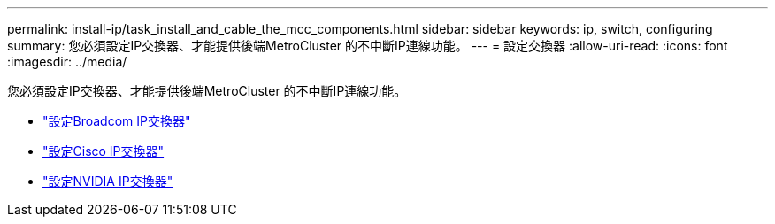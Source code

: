 ---
permalink: install-ip/task_install_and_cable_the_mcc_components.html 
sidebar: sidebar 
keywords: ip, switch, configuring 
summary: 您必須設定IP交換器、才能提供後端MetroCluster 的不中斷IP連線功能。 
---
= 設定交換器
:allow-uri-read: 
:icons: font
:imagesdir: ../media/


[role="lead"]
您必須設定IP交換器、才能提供後端MetroCluster 的不中斷IP連線功能。

* link:../install-ip/task_switch_config_broadcom.html["設定Broadcom IP交換器"]
* link:../install-ip/task_switch_config_cisco.html["設定Cisco IP交換器"]
* link:../install-ip/task_switch_config_nvidia.html["設定NVIDIA IP交換器"]

